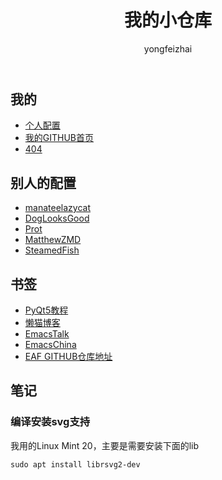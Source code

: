 #+TITLE: 我的小仓库
#+AUTHOR: yongfeizhai
#+HTML_HEAD: <link rel="stylesheet" type="text/css" href="css/org.css"/>
#+OPTIONS: toc:nil

** 我的

- [[https://github.com/feiyongzhai/.emacs.d][个人配置]]
- [[https://github.com/feiyongzhai][我的GITHUB首页]]
- [[file:404.org][404]]

** 别人的配置

- [[https://github.com/manateelazycat/lazycat-emacs][manateelazycat]]
- [[https://github.com/DogLooksGood/dogEmacs][DogLooksGood]]
- [[https://protesilaos.com/dotemacs/][Prot]]
- [[https://github.com/MatthewZMD/.emacs.d][MatthewZMD]]
- [[https://github.com/SteamedFish/emacszh-tg-configs][SteamedFish]]

** 书签

- [[https://zetcode.com/gui/pyqt5/][PyQt5教程]]   
- [[https://manateelazycat.github.io/][懒猫博客]]
- [[https://emacstalk.github.io/][EmacsTalk]]
- [[https://emacs-china.org/][EmacsChina]]
- [[https://github.com/manateelazycat/emacs-application-framework][EAF GITHUB仓库地址]]

** 笔记

*** 编译安装svg支持

我用的Linux Mint 20，主要是需要安装下面的lib
#+begin_src shell
sudo apt install librsvg2-dev
#+end_src
